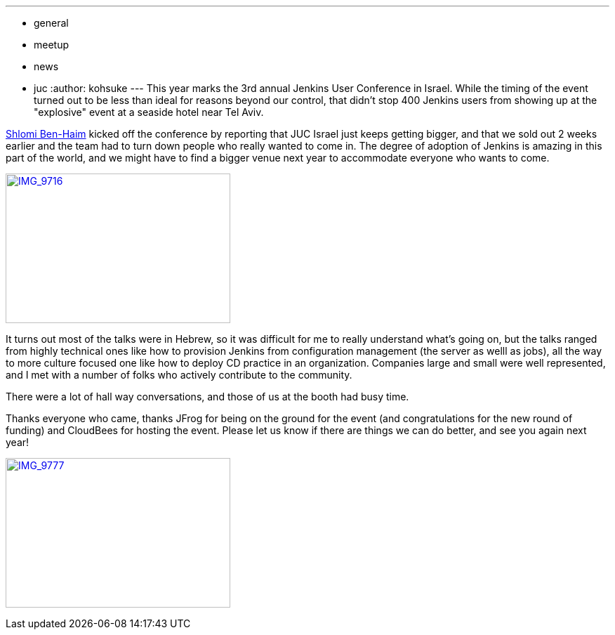 ---
:layout: post
:title: JUC Israel report
:nodeid: 494
:created: 1405695137
:tags:
  - general
  - meetup
  - news
  - juc
:author: kohsuke
---
This year marks the 3rd annual Jenkins User Conference in Israel. While the timing of the event turned out to be less than ideal for reasons beyond our control, that didn't stop 400 Jenkins users from showing up at the "explosive" event at a seaside hotel near Tel Aviv. +

https://twitter.com/shlomibenhaim[Shlomi Ben-Haim] kicked off the conference by reporting that JUC Israel just keeps getting bigger, and that we sold out 2 weeks earlier and the team had to turn down people who really wanted to come in. The degree of adoption of Jenkins is amazing in this part of the world, and we might have to find a bigger venue next year to accommodate everyone who wants to come. +

https://www.flickr.com/photos/12508267@N00/14497395798[image:https://farm6.staticflickr.com/5562/14497395798_52a7c92866_n.jpg[IMG_9716,width=320,height=213]] +


It turns out most of the talks were in Hebrew, so it was difficult for me to really understand what's going on, but the talks ranged from highly technical ones like how to provision Jenkins from configuration management (the server as welll as jobs), all the way to more culture focused one like how to deploy CD practice in an organization. Companies large and small were well represented, and I met with a number of folks who actively contribute to the community. +

There were a lot of hall way conversations, and those of us at the booth had busy time. +

Thanks everyone who came, thanks JFrog for being on the ground for the event (and congratulations for the new round of funding) and CloudBees for hosting the event. Please let us know if there are things we can do better, and see you again next year! +

https://www.flickr.com/photos/12508267@N00/14680851721[image:https://farm4.staticflickr.com/3903/14680851721_fd36aac023_n.jpg[IMG_9777,width=320,height=213]]

